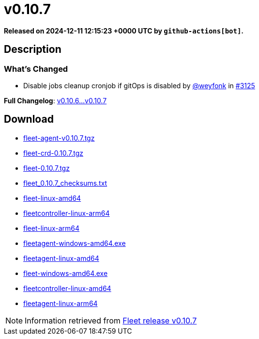 = v0.10.7
:page-date: 2024-12-11 12:15:23 +0000 UTC

*Released on 2024-12-11 12:15:23 +0000 UTC by `github-actions[bot]`.*

== Description

=== What's Changed

* Disable jobs cleanup cronjob if gitOps is disabled by https://github.com/weyfonk[@weyfonk] in https://github.com/rancher/fleet/pull/3125[#3125]

*Full Changelog*: https://github.com/rancher/fleet/compare/v0.10.6...v0.10.7[v0.10.6...v0.10.7]

== Download

* https://github.com/rancher/fleet/releases/download/v0.10.7/fleet-agent-0.10.7.tgz[fleet-agent-v0.10.7.tgz]
* https://github.com/rancher/fleet/releases/download/v0.10.7/fleet-crd-0.10.7.tgz[fleet-crd-0.10.7.tgz]
* https://github.com/rancher/fleet/releases/download/v0.10.7/fleet-0.10.7.tgz[fleet-0.10.7.tgz]
* https://github.com/rancher/fleet/releases/download/v0.10.7/fleet_0.10.7_checksums.txt[fleet_0.10.7_checksums.txt]
* https://github.com/rancher/fleet/releases/download/v0.10.7/fleet-linux-amd64[fleet-linux-amd64]
* https://github.com/rancher/fleet/releases/download/v0.10.7/fleetcontroller-linux-arm64[fleetcontroller-linux-arm64]
* https://github.com/rancher/fleet/releases/download/v0.10.7/fleet-linux-arm64[fleet-linux-arm64]
* https://github.com/rancher/fleet/releases/download/v0.10.7/fleetagent-windows-amd64.exe[fleetagent-windows-amd64.exe]
* https://github.com/rancher/fleet/releases/download/v0.10.7/fleetagent-linux-amd64[fleetagent-linux-amd64]
* https://github.com/rancher/fleet/releases/download/v0.10.7/fleet-windows-amd64.exe[fleet-windows-amd64.exe]
* https://github.com/rancher/fleet/releases/download/v0.10.7/fleetcontroller-linux-amd64[fleetcontroller-linux-amd64]
* https://github.com/rancher/fleet/releases/download/v0.10.7/fleetagent-linux-arm64[fleetagent-linux-arm64]

[NOTE]
====
Information retrieved from https://github.com/rancher/fleet/releases/tag/v0.10.7[Fleet release v0.10.7]
====
